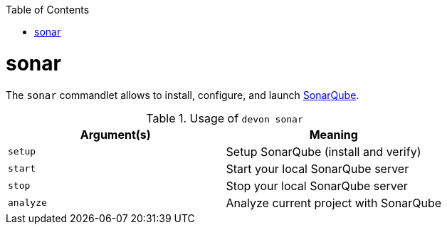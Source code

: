 :toc:
toc::[]

= sonar
The `sonar` commandlet allows to install, configure, and launch https://www.sonarqube.org[SonarQube].

.Usage of `devon sonar`
[options="header"]
|=======================
|*Argument(s)*   |*Meaning*
|`setup`         |Setup SonarQube (install and verify)
|`start`         |Start your local SonarQube server
|`stop`          |Stop your local SonarQube server
|`analyze`        |Analyze current project with SonarQube
|=======================